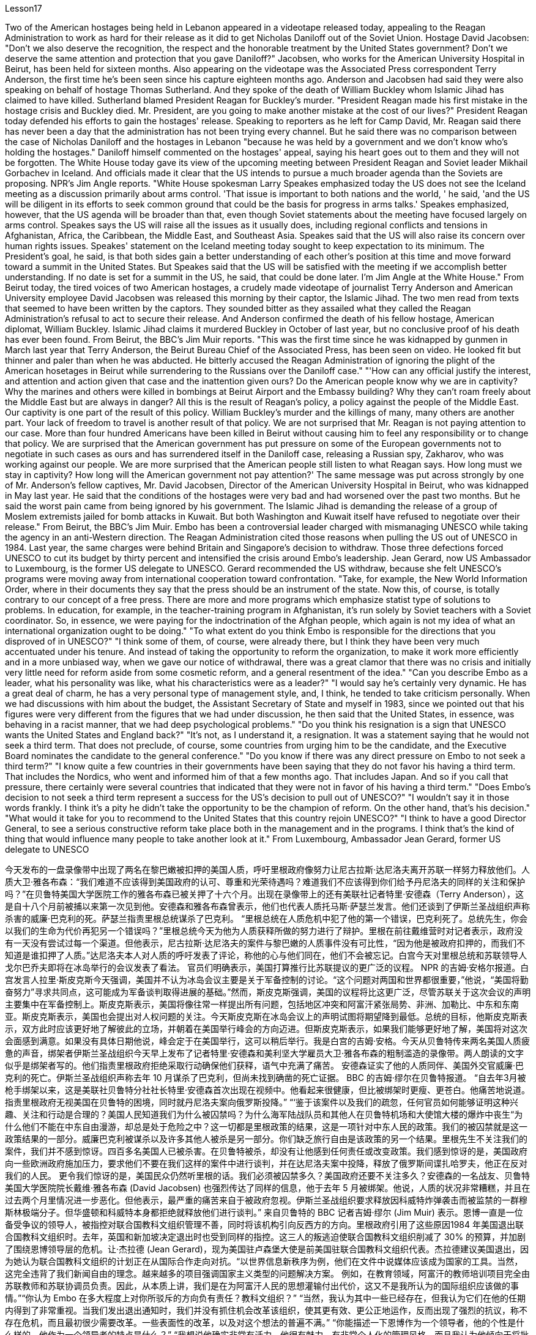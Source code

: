 Lesson17


Two of the American hostages being held in Lebanon appeared in a videotape released today, appealing to the Reagan Administration to work as hard for their release as it did to get Nicholas Daniloff out of the Soviet Union. Hostage David Jacobsen: "Don't we also deserve the recognition, the respect and the honorable treatment by the United States government? Don't we deserve the same attention and protection that you gave Daniloff?" Jacobsen, who works for the American University Hospital in Beirut, has been held for sixteen months. Also appearing on the videotape was the Associated Press correspondent Terry Anderson, the first time he's been seen since his capture eighteen months ago. Anderson and Jacobsen had said they were also speaking on behalf of hostage Thomas Sutherland. And they spoke of the death of William Buckley whom Islamic Jihad has claimed to have killed. Sutherland blamed President Reagan for Buckley's murder. "President Reagan made his first mistake in the hostage crisis and Buckley died. Mr. President, are you going to make another mistake at the cost of our lives?" President Reagan today defended his efforts to gain the hostages' release. Speaking to reporters as he left for Camp David, Mr. Reagan said there has never been a day that the administration has not been trying every channel. But he said there was no comparison between the case of Nicholas Daniloff and the hostages in Lebanon "because he was held by a government and we don't know who's holding the hostages." Daniloff himself commented on the hostages' appeal, saying his heart goes out to them and they will not be forgotten.
The White House today gave its view of the upcoming meeting between President Reagan and Soviet leader Mikhail Gorbachev in Iceland. And officials made it clear that the US intends to pursue a much broader agenda than the Soviets are proposing. NPR's Jim Angle reports. "White House spokesman Larry Speakes emphasized today the US does not see the Iceland meeting as a discussion primarily about arms control. 'That issue is important to both nations and the world, ' he said, 'and the US will be diligent in its efforts to seek common ground that could be the basis for progress in arms talks.' Speakes emphasized, however, that the US agenda will be broader than that, even though Soviet statements about the meeting have focused largely on arms control. Speakes says the US will raise all the issues as it usually does, including regional conflicts and tensions in Afghanistan, Africa, the Caribbean, the Middle East, and Southeast Asia. Speakes said that the US will also raise its concern over human rights issues. Speakes' statement on the Iceland meeting today sought to keep expectation to its minimum. The President's goal, he said, is that both sides gain a better understanding of each other's position at this time and move forward toward a summit in the United States. But Speakes said that the US will be satisfied with the meeting if we accomplish better understanding. If no date is set for a summit in the US, he said, that could be done later. I'm Jim Angle at the White House." From Beirut today, the tired voices of two American hostages, a crudely made videotape of journalist Terry Anderson and American University employee David Jacobsen was released this morning by their captor, the Islamic Jihad. The two men read from texts that seemed to have been written by the captors. They sounded bitter as they assailed what they called the Reagan Administration's refusal to act to secure their release. And Anderson confirmed the death of his fellow hostage, American diplomat, William Buckley. Islamic Jihad claims it murdered Buckley in October of last year, but no conclusive proof of his death has ever been found. From Beirut, the BBC's Jim Muir reports. "This was the first time since he was kidnapped by gunmen in March last year that Terry Anderson, the Beirut Bureau Chief of the Associated Press, has been seen on video. He looked fit but thinner and paler than when he was abducted. He bitterly accused the Reagan Administration of ignoring the plight of the American hosetages in Beirut while surrendering to the Russians over the Daniloff case." "'How can any official justify the interest, and attention and action given that case and the inattention given ours? Do the American people know why we are in captivity? Why the marines and others were killed in bombings at Beirut Airport and the Embassy building? Why they can't roam freely about the Middle East but are always in danger? All this is the result of Reagan's policy, a policy against the people of the Middle East. Our captivity is one part of the result of this policy. William Buckley's murder and the killings of many, many others are another part. Your lack of freedom to travel is another result of that policy. We are not surprised that Mr.
Reagan is not paying attention to our case. More than four hundred Americans have been killed in Beirut without causing him to feel any responsibility or to change that policy. We are surprised that the American government has put pressure on some of the European governments not to negotiate in such cases as ours and has surrendered itself in the Daniloff case, releasing a Russian spy, Zakharov, who was working against our people. We are more surprised that the American people still listen to what Reagan says. How long must we stay in captivity? How long will the American government not pay attention?' The same message was put across strongly by one of Mr. Anderson's fellow captives, Mr. David Jacobsen, Director of the American University Hospital in Beirut, who was kidnapped in May last year. He said that the conditions of the hostages were very bad and had worsened over the past two months. But he said the worst pain came from being ignored by his government. The Islamic Jihad is demanding the release of a group of Moslem extremists jailed for bomb attacks in Kuwait. But both Washington and Kuwait itself have refused to negotiate over their release." From Beirut, the BBC's Jim Muir. Embo has been a controversial leader charged with mismanaging UNESCO while taking the agency in an anti-Western direction. The Reagan Administration cited those reasons when pulling the US out of UNESCO in 1984. Last year, the same charges were behind Britain and Singapore's decision to withdraw. Those three defections forced UNESCO to cut its budget by thirty percent and intensified the crisis around Embo's leadership. Jean Gerard, now US Ambassador to Luxembourg, is the former US delegate to UNESCO. Gerard recommended the US withdraw, because she felt UNESCO's programs were moving away from international cooperation toward confrontation. "Take, for example, the New World Information Order, where in their documents they say that the press should be an instrument of the state. Now this, of course, is totally contrary to our concept of a free press. There are more and more programs which emphasize statist type of solutions to problems. In education, for example, in the teacher-training program in Afghanistan, it's run solely by Soviet teachers with a Soviet coordinator. So, in essence, we were paying for the indoctrination of the Afghan people, which again is not my idea of what an international organization ought to be doing." "To what extent do you think Embo is responsible for the directions that you disproved of in UNESCO?" "I think some of them, of course, were already there, but I think they have been very much accentuated under his tenure. And instead of taking the opportunity to reform the organization, to make it work more efficiently and in a more unbiased way, when we gave our notice of withdrawal, there was a great clamor that there was no crisis and initially very little need for reform aside from some cosmetic reform, and a general resentment of the idea." "Can you describe Embo as a leader, what his personality was like, what his
characteristics were as a leader?" "I would say he's certainly very dynamic. He has a great deal of charm, he has a very personal type of management style, and, I think, he tended to take criticism personally. When we had discussions with him about the budget, the Assistant Secretary of State and myself in 1983, since we pointed out that his figures were very different from the figures that we had under discussion, he then said that the United States, in essence, was behaving in a racist manner, that we had deep psychological problems." "Do you think his resignation is a sign that UNESCO wants the United States and England back?" "It's not, as I understand it, a resignation. It was a statement saying that he would not seek a third term. That does not preclude, of course, some countries from urging him to be the candidate, and the Executive Board nominates the candidate to the general conference." "Do you know if there was any direct pressure on Embo to not seek a third term?" "I know quite a few countries in their governments have been saying that they do not favor his having a third term. That includes the Nordics, who went and informed him of that a few months ago. That includes Japan. And so if you call that pressure, there certainly were several countries that indicated that they were not in favor of his having a third term." "Does Embo's decision to not seek a third term represent a success for the US's decision to pull out of UNESCO?" "I wouldn't say it in those words frankly. I think it's a pity he didn't take the opportunity to be the champion of reform. On the other hand, that's his decision." "What would it take for you to recommend to the United States that this country rejoin UNESCO?" "I think to have a good Director General, to see a serious constructive reform take place both in the management and in the programs. I think that's the kind of thing that would influence many people to take another look at it." From Luxembourg, Ambassador Jean Gerard, former US delegate to UNESCO



今天发布的一盘录像带中出现了两名在黎巴嫩被扣押的美国人质，呼吁里根政府像努力让尼古拉斯·达尼洛夫离开苏联一样努力释放他们。人质大卫·雅各布森：“我们难道不应该得到美国政府的认可、尊重和光荣待遇吗？难道我们不应该得到你们给予丹尼洛夫的同样的关注和保护吗？”在贝鲁特美国大学医院工作的雅各布森已被关押了十六个月。出现在录像带上的还有美联社记者特里·安德森（Terry Anderson），这是自十八个月前被捕以来第一次见到他。安德森和雅各布森曾表示，他们也代表人质托马斯·萨瑟兰发言。他们还谈到了伊斯兰圣战组织声称杀害的威廉·巴克利的死。萨瑟兰指责里根总统谋杀了巴克利。 “里根总统在人质危机中犯了他的第一个错误，巴克利死了。总统先生，你会以我们的生命为代价再犯另一个错误吗？”里根总统今天为他为人质获释所做的努力进行了辩护。里根在前往戴维营时对记者表示，政府没有一天没有尝试过每一个渠道。但他表示，尼古拉斯·达尼洛夫的案件与黎巴嫩的人质事件没有可比性，“因为他是被政府扣押的，而我们不知道是谁扣押了人质。”达尼洛夫本人对人质的呼吁发表了评论，称他的心与他们同在，他们不会被忘记。白宫今天对里根总统和苏联领导人戈尔巴乔夫即将在冰岛举行的会议发表了看法。 官员们明确表示，美国打算推行比苏联提议的更广泛的议程。 NPR 的吉姆·安格尔报道。白宫发言人拉里·斯皮克斯今天强调，美国并不认为冰岛会议主要是关于军备控制的讨论。“这个问题对两国和世界都很重要，”他说，“美国将勤奋努力”寻求共同点，这可能成为军备谈判取得进展的基础。”然而，斯皮克斯强调，美国的议程将比这更广泛，尽管苏联关于这次会议的声明主要集中在军备控制上。斯皮克斯表示，美国将像往常一样提出所有问题，包括地区冲突和阿富汗紧张局势、非洲、加勒比、中东和东南亚。斯皮克斯表示，美国也会提出对人权问题的关注。今天斯皮克斯在冰岛会议上的声明试图将期望降到最低。总统的目标，他斯皮克斯表示，双方此时应该更好地了解彼此的立场，并朝着在美国举行峰会的方向迈进。但斯皮克斯表示，如果我们能够更好地了解，美国将对这次会面感到满意。如果没有具体日期他说，峰会定于在美国举行，这可以稍后举行。我是白宫的吉姆·安格。今天从贝鲁特传来两名美国人质疲惫的声音，绑架者伊斯兰圣战组织今天早上发布了记者特里·安德森和美利坚大学雇员大卫·雅各布森的粗制滥造的录像带。两人朗读的文字似乎是绑架者写的。他们指责里根政府拒绝采取行动确保他们获释，语气中充满了痛苦。 安德森证实了他的人质同伴、美国外交官威廉·巴克利的死亡。伊斯兰圣战组织声称去年 10 月谋杀了巴克利，但尚未找到确凿的死亡证据。 BBC 的吉姆·缪尔在贝鲁特报道。 “自去年3月被枪手绑架以来，这是美联社贝鲁特分社社长特里·安德森首次出现在视频中。他看起来很健康，但比被绑架时更瘦、更苍白。他痛苦地说道。指责里根政府无视美国在贝鲁特的困境，同时就丹尼洛夫案向俄罗斯投降。” “‘鉴于该案件以及我们的疏忽，任何官员如何能够证明这种兴趣、关注和行动是合理的？美国人民知道我们为什么被囚禁吗？为什么海军陆战队员和其他人在贝鲁特机场和大使馆大楼的爆炸中丧生“为什么他们不能在中东自由漫游，却总是处于危险之中？这一切都是里根政策的结果，这是一项针对中东人民的政策。我们的被囚禁就是这一政策结果的一部分。威廉巴克利被谋杀以及许多其他人被杀是另一部分。你们缺乏旅行自由是该政策的另一个结果。里根先生不关注我们的案件，我们并不感到惊讶。四百多名美国人已被杀害。在贝鲁特被杀，却没有让他感到任何责任或改变政策。我们感到惊讶的是，美国政府向一些欧洲政府施加压力，要求他们不要在我们这样的案件中进行谈判，并在达尼洛夫案中投降，释放了俄罗斯间谍扎哈罗夫，他正在反对我们的人民。 更令我们惊讶的是，美国民众仍然听里根的话。我们必须被囚禁多久？美国政府还要不关注多久？安德森的一名战友、贝鲁特美国大学医院院长戴维·雅各布森 (David Jacobsen) 也强烈传达了同样的信息，他于去年 5 月被绑架。他说，人质的状况非常糟糕，并且在过去两个月里情况进一步恶化。但他表示，最严重的痛苦来自于被政府忽视。伊斯兰圣战组织要求释放因科威特炸弹袭击而被监禁的一群穆斯林极端分子。但华盛顿和科威特本身都拒绝就释放他们进行谈判。” 来自贝鲁特的 BBC 记者吉姆·缪尔 (Jim Muir) 表示。恩博一直是一位备受争议的领导人，被指控对联合国教科文组织管理不善，同时将该机构引向反西方的方向。里根政府引用了这些原因1984 年美国退出联合国教科文组织时。去年，英国和新加坡决定退出时也受到同样的指控。这三人的叛逃迫使联合国教科文组织削减了 30% 的预算，并加剧了围绕恩博领导层的危机。让·杰拉德 (Jean Gerard)，现为美国驻卢森堡大使是前美国驻联合国教科文组织代表。杰拉德建议美国退出，因为她认为联合国教科文组织的计划正在从国际合作走向对抗。“以世界信息新秩序为例，他们在文件中说媒体应该成为国家的工具。当然，这完全违背了我们新闻自由的理念。越来越多的项目强调国家主义类型的问题解决方案。 例如，在教育领域，阿富汗的教师培训项目完全由苏联教师和苏联协调员负责。因此，从本质上讲，我们是在为阿富汗人民的思想灌输付出代价，这又不是我所认为的国际组织应该做的事情。”“你认为 Embo 在多大程度上对你所驳斥的方向负有责任？教科文组织？” “当然，我认为其中一些已经存在，但我认为它们在他的任期内得到了非常重视。当我们发出退出通知时，我们并没有抓住机会改革该组织，使其更有效、更公正地运作，反而出现了强烈的抗议，称不存在危机，而且最初很少需要改革。一些表面性的改革，以及对这个想法的普遍不满。” “你能描述一下恩博作为一个领导者，他的个性是什么样的，他作为一个领导者的特点是什么？” “我想说他确实非常有活力。他很有魅力，有非常个人化的管理风格，而且我认为他倾向于将批评视为针对个人。 1983年，当我们与他、助理国务卿和我本人讨论预算时，由于我们指出他的数字与我们正在讨论的数字有很大不同，他接着说，美国本质上，他的行为带有种族主义色彩，我们有很深的心理问题。” “你认为他的辞职是联合国教科文组织希望美国和英国回归的标志吗？” “据我了解，这不是辞职。这是一份声明，称他不会寻求第三个任期。 当然，这并不排除一些国家敦促他成为候选人，由执行委员会向大会提名候选人。”“你知道恩博是否受到任何直接压力，要求他不再寻求第三个任期吗？ ” “我知道不少国家政府一直表示不赞成他连任。其中包括北欧人，几个月前他们就去通知了他。其中包括日本。所以如果你称之为压力的话，肯定有几个国家表示不赞成他连任。”联合国教科文组织？” “坦白地说，我不会这么说。我认为他没有抓住机会成为改革的拥护者，这是一个遗憾。另一方面，这就是他的决定。” “你需要什么才能向美国建议这个国家重新加入联合国教科文组织？” “我认为要有一个好的总干事，才能看到在两个国家都进行认真的建设性改革。管理和计划中。我认为这种事情会影响很多人重新审视它。” 来自卢森堡的前美国驻联合国教科文组织代表 Jean Gerard 大使


